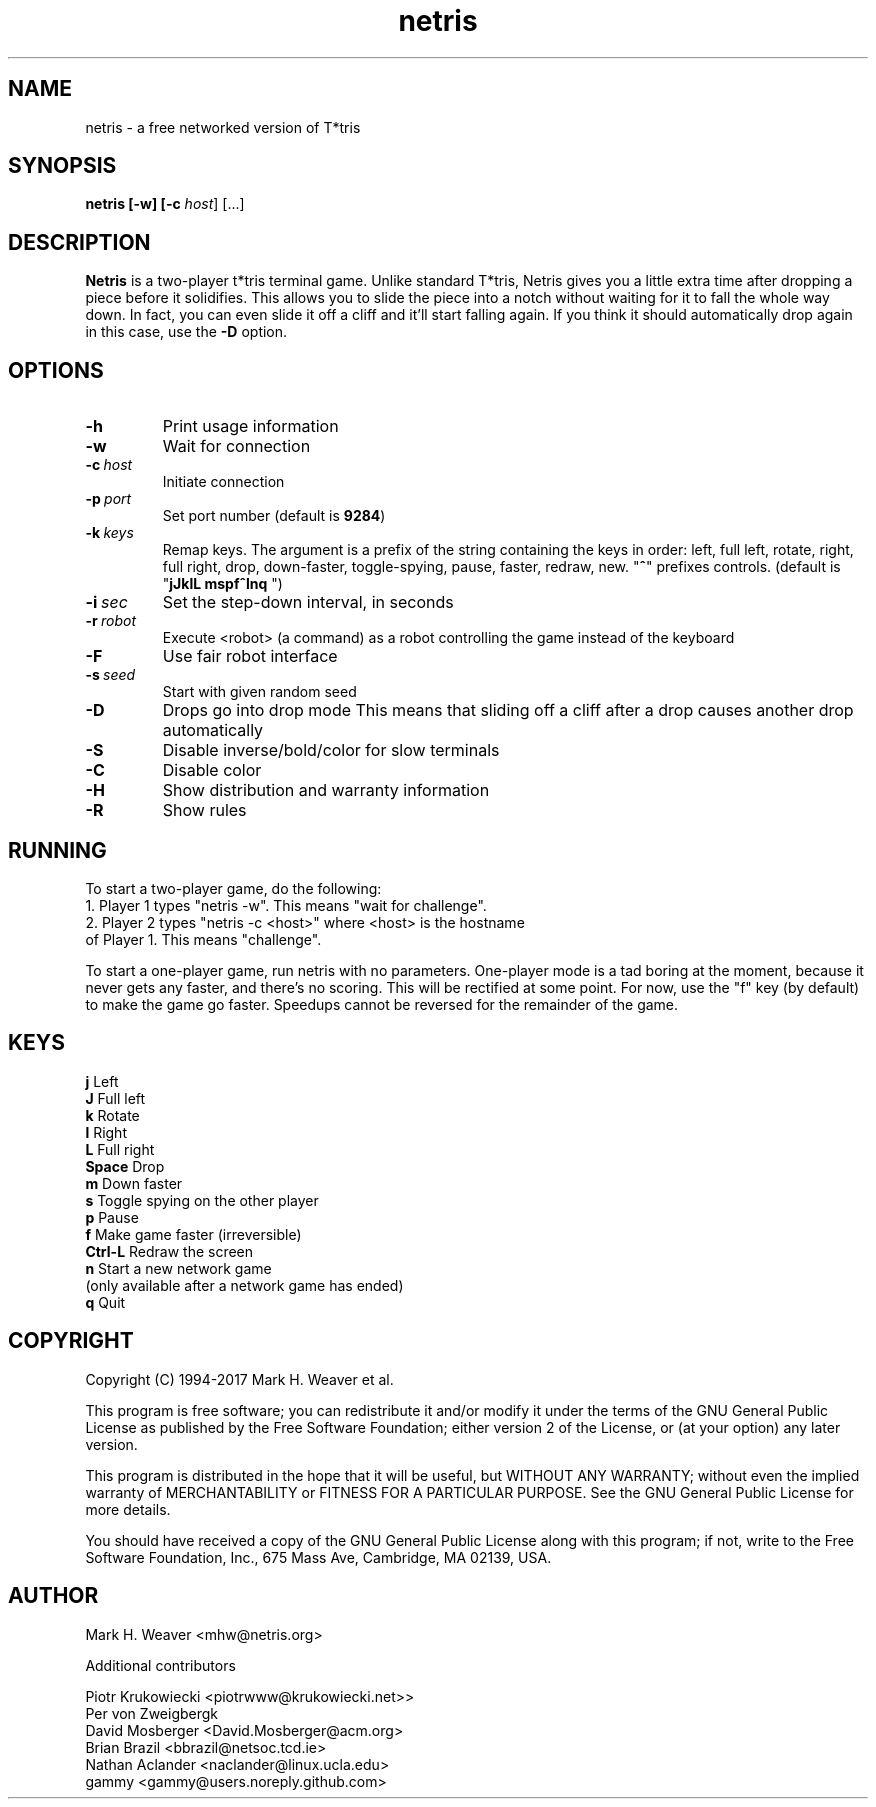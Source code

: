 .\" Process this file with
.\" groff -man -Tascii foo.1
.\"
.TH netris 1 "JANUARY 2017" Netris "Games"
.SH NAME
netris - a free networked version of T*tris

.SH SYNOPSIS

.B netris [-w] [-c \fIhost\fR] [...]

.SH DESCRIPTION
.B Netris
is a two-player t*tris terminal game. Unlike standard T*tris, Netris gives you a little extra time after dropping a piece before it solidifies.  This allows you to slide the piece into a notch without waiting for it to fall the whole way down.  In fact, you can even slide it off a cliff and it'll start falling again.  If you think it should automatically drop again in this case, use the
.B -D
option.

.SH OPTIONS
.TP
.BR \-h
Print usage information
.TP
.BR \-w
Wait for connection
.TP
.BR \-c\ \fIhost\fR
Initiate connection
.TP
.BR -p\ \fIport\fR
Set port number (default is \fB9284\fR)
.TP
.BR \-k\ \fIkeys\fR
Remap keys. The argument is a prefix of the string containing the keys in order: left, full left, rotate, right, full right, drop, down-faster, toggle-spying, pause, faster, redraw, new.  "\fB^\fR" prefixes controls.  (default is "\fBjJklL mspf^lnq \fR")
.TP
.BR -i\ \fIsec\fR
Set the step-down interval, in seconds
.TP
.BR -r\ \fIrobot\fR
Execute <robot> (a command) as a robot controlling the game instead of the keyboard
.TP
.BR -F
Use fair robot interface
.TP
.BR -s\ \fIseed\fR
Start with given random seed
.TP
.BR -D
Drops go into drop mode This means that sliding off a cliff after a drop causes another drop automatically
.TP
.BR -S
Disable inverse/bold/color for slow terminals
.TP
.BR -C
Disable color
.TP
.BR -H
Show distribution and warranty information
.TP
.BR -R
Show rules

.SH RUNNING
To start a two-player game, do the following:
 1. Player 1 types "netris -w".  This means "wait for challenge".
 2. Player 2 types "netris -c <host>" where <host> is the hostname
    of Player 1.  This means "challenge".

To start a one-player game, run netris with no parameters. One-player mode is a tad boring at the moment, because it never gets any faster, and there's no scoring. This will be rectified at some point. For now, use the "f" key (by default) to make the game go faster. Speedups cannot be reversed for the remainder of the game.

.SH KEYS

 \fBj\fR        Left
 \fBJ\fR        Full left
 \fBk\fR        Rotate
 \fBl\fR        Right
 \fBL\fR        Full right
 \fBSpace\fR    Drop
 \fBm\fR        Down faster
 \fBs\fR        Toggle spying on the other player
 \fBp\fR        Pause
 \fBf\fR        Make game faster (irreversible)
 \fBCtrl-L\fR   Redraw the screen
 \fBn\fR        Start a new network game 
          (only available after a network game has ended)
 \fBq\fR        Quit

.SH COPYRIGHT
Copyright (C) 1994-2017 Mark H. Weaver et al.

This program is free software; you can redistribute it and/or modify it under the terms of the GNU General Public License as published by the Free Software Foundation; either version 2 of the License, or (at your option) any later version.
 
This program is distributed in the hope that it will be useful, but WITHOUT ANY WARRANTY; without even the implied warranty of MERCHANTABILITY or FITNESS FOR A PARTICULAR PURPOSE. See the GNU General Public License for more details.
 
You should have received a copy of the GNU General Public License along with this program; if not, write to the Free Software Foundation, Inc., 675 Mass Ave, Cambridge, MA 02139, USA.

.SH AUTHOR
Mark H. Weaver <mhw@netris.org>

Additional contributors

 Piotr Krukowiecki <piotrwww@krukowiecki.net>>
 Per von Zweigbergk
 David Mosberger <David.Mosberger@acm.org>
 Brian Brazil <bbrazil@netsoc.tcd.ie>
 Nathan Aclander <naclander@linux.ucla.edu>
 gammy <gammy@users.noreply.github.com>

